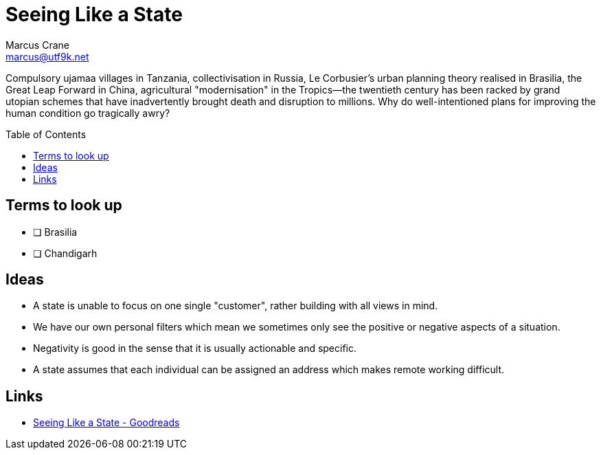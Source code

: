 = Seeing Like a State
Marcus Crane <marcus@utf9k.net>
:page-permalink: /notes/books/seeing-like-a-state
:emoji: 📭
:toc: preamble

Compulsory ujamaa villages in Tanzania, collectivisation in Russia, Le Corbusier’s urban planning theory realised in Brasilia, the Great Leap Forward in China, agricultural "modernisation" in the Tropics—the twentieth century has been racked by grand utopian schemes that have inadvertently brought death and disruption to millions. Why do well-intentioned plans for improving the human condition go tragically awry?

== Terms to look up

* [ ] Brasilia
* [ ] Chandigarh

== Ideas

* A state is unable to focus on one single "customer", rather building with all views in mind.

* We have our own personal filters which mean we sometimes only see the positive or negative aspects of a situation.

* Negativity is good in the sense that it is usually actionable and specific.

* A state assumes that each individual can be assigned an address which makes remote working difficult.

== Links

* https://www.goodreads.com/book/show/20186.Seeing_Like_a_State[Seeing Like a State - Goodreads]